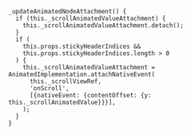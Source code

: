 #+BEGIN_SRC 
  _updateAnimatedNodeAttachment() {
    if (this._scrollAnimatedValueAttachment) {
      this._scrollAnimatedValueAttachment.detach();
    }
    if (
      this.props.stickyHeaderIndices &&
      this.props.stickyHeaderIndices.length > 0
    ) {
      this._scrollAnimatedValueAttachment = AnimatedImplementation.attachNativeEvent(
        this._scrollViewRef,
        'onScroll',
        [{nativeEvent: {contentOffset: {y: this._scrollAnimatedValue}}}],
      );
    }
  }
#+END_SRC
